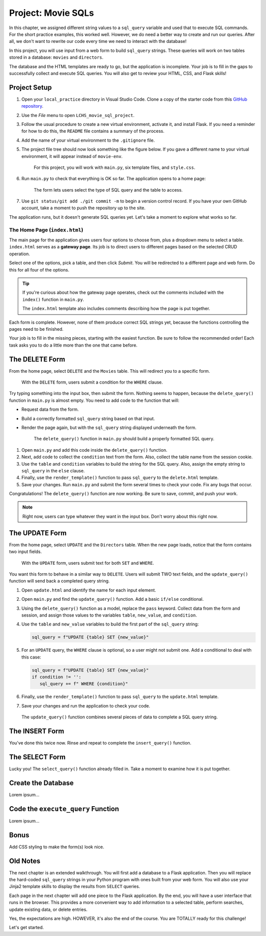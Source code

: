 Project: Movie SQLs
===================

In this chapter, we assigned different string values to a ``sql_query``
variable and used that to execute SQL commands. For the short practice
examples, this worked well. However, we do need a better way to create and run
our queries. After all, we don't want to rewrite our code every time we need to
interact with the database!

In this project, you will use input from a web form to build ``sql_query``
strings. These queries will work on two tables stored in a database: ``movies``
and ``directors``.

The database and the HTML templates are ready to go, but the application is
incomplete. Your job is to fill in the gaps to successfully collect and execute
SQL queries. You will also get to review your HTML, CSS, and Flask skills!

Project Setup
-------------

#. Open your ``local_practice`` directory in Visual Studio Code. Clone a copy
   of the starter code from this `GitHub repository <https://github.com/LaunchCodeEducation/LCHS_movie_sql_project>`__.
#. Use the *File* menu to open ``LCHS_movie_sql_project``.
#. Follow the usual procedure to create a new virtual environment, activate it,
   and install Flask. If you need a reminder for how to do this, the ``README``
   file contains a summary of the process.
#. Add the name of your virtual environment to the ``.gitignore`` file.
#. The project file tree should now look something like the figure below. If
   you gave a different name to your virtual environment, it will appear
   instead of ``movie-env``.

   .. figure:: figures/db-project-tree-start.png
      :alt: File tree showing 4 folders, 6 templates, main.py, style.css, .gitignore, and a README file.

      For this project, you will work with ``main.py``, six template files, and ``style.css``.

#. Run ``main.py`` to check that everything is OK so far. The application opens
   to a home page:

   .. figure:: figures/db-project-home.png
      :alt: The index.html page, showing a form to select the type of SQL query.
      :width: 70%

      The form lets users select the type of SQL query and the table to access.

#. Use ``git status/git add ./git commit -m`` to begin a version control
   record. If you have your own GitHub account, take a moment to push the
   repository up to the site.

The application runs, but it doesn't generate SQL queries yet. Let's take a
moment to explore what works so far.

The Home Page (``index.html``)
^^^^^^^^^^^^^^^^^^^^^^^^^^^^^^

.. index:: ! gateway page

The main page for the application gives users four options to choose from, plus
a dropdown menu to select a table. ``index.html`` serves as a **gateway page**.
Its job is to direct users to different pages based on the selected CRUD
operation.

Select one of the options, pick a table, and then click *Submit*. You will be
redirected to a different page and web form. Do this for all four of the
options.

.. admonition:: Tip

   If you're curious about how the gateway page operates, check out the
   comments included with the ``index()`` function in ``main.py``.

   The ``index.html`` template also includes comments describing how the page
   is put together.

Each form is complete. However, none of them produce correct SQL strings yet,
because the functions controlling the pages need to be finished.

Your job is to fill in the missing pieces, starting with the easiest function.
Be sure to follow the recommended order! Each task asks you to do a little more
than the one that came before.

The DELETE Form
---------------

From the home page, select ``DELETE`` and the ``Movies`` table. This will
redirect you to a specific form.

.. figure:: figures/delete-form.png
   :alt: The DELETE form, with one input box for the WHERE condition.
   :width: 40%

   With the ``DELETE`` form, users submit a condition for the ``WHERE`` clause.

Try typing something into the input box, then submit the form. Nothing seems to
happen, because the ``delete_query()`` function in ``main.py`` is almost empty.
You need to add code to the function that will:

- Request data from the form.
- Build a correctly formatted ``sql_query`` string based on that input.
- Render the page again, but with the ``sql_query`` string displayed
  underneath the form.

  .. figure:: figures/delete-form-function.png
     :alt: The DELETE query form, with an input box where users can enter a WHERE condition.
     :width: 80%

     The ``delete_query()`` function in ``main.py`` should build a properly formatted SQL query.

#. Open ``main.py`` and add this code inside the ``delete_query()`` function.

   .. sourcecode:: Python
      :lineno-start: 44

      def delete_query():
         if request.method == 'POST':
            pass
         else:
            pass
         return render_template('delete.html', tab_title = 'DELETE query', home = False)

#. Next, add code to collect the ``condition`` text from the form. Also,
   collect the table name from the session cookie.

   .. sourcecode:: Python
      :lineno-start: 44

      def delete_query():
         if request.method == 'POST':
            condition = request.form['condition']
            table = session['table']
         else:
            pass

#. Use the ``table`` and ``condition`` variables to build the string for the
   SQL query. Also, assign the empty string to ``sql_query`` in the ``else``
   clause.

   .. sourcecode:: Python
      :lineno-start: 44

      def delete_query():
         if request.method == 'POST':
            condition = request.form['condition']
            table = session['table']
            sql_query = f"DELETE FROM {table} WHERE {condition}"
         else:
            sql_query = ''
            
#. Finally, use the ``render_template()`` function to pass ``sql_query`` to the
   ``delete.html`` template.

   .. sourcecode:: Python
      :lineno-start: 44

      def delete_query():
         if request.method == 'POST':
            condition = request.form['condition']
            table = session['table']
            sql_query = f"DELETE FROM {table} WHERE {condition}"
         else:
            sql_query = ''
         
         return render_template('delete.html', tab_title = 'DELETE query',
            home = False, sql_query = sql_query)

#. Save your changes. Run ``main.py`` and submit the form several times to
   check your code. Fix any bugs that occur.

Congratulations! The ``delete_query()`` function are now working. Be sure to
save, commit, and push your work.

.. admonition:: Note

   Right now, users can type whatever they want in the input box. Don't worry
   about this right now.

The UPDATE Form
---------------

From the home page, select ``UPDATE`` and the ``Directors`` table. When the new
page loads, notice that the form contains two input fields.

.. figure:: figures/update-form.png
   :alt: The UPDATE form, with input fields for SET and WHERE.
   :width: 50%

   With the ``UPDATE`` form, users submit text for both ``SET`` and ``WHERE``.

You want this form to behave in a similar way to ``DELETE``. Users will submit
TWO text fields, and the ``update_query()`` function will send back a completed
query string.

#. Open ``update.html`` and identify the name for each input element.

   .. sourcecode:: HTML
      :lineno-start: 21

      <h3>Enter your SQL query here:</h3>
      <p>UPDATE <span class="table-col-names">{{session['table']}}</span></p>
      <label>SET <input class="query-input" name="new_value" type="text" placeholder="column_name = new_value" required/></label>
      <label>WHERE <input class="query-input" name="condition" type="text" placeholder="condition"/></label>
#. Open ``main.py`` and find the ``update_query()`` function. Add a basic
   ``if/else`` conditional.

   .. sourcecode:: Python
      :lineno-start: 40

      def update_query():
         if request.method == 'POST':
            pass
         else:
            sql_query = ''
         
         return render_template("update.html", tab_title = "UPDATE query", home = False)
#. Using the ``delete_query()`` function as a model, replace the ``pass``
   keyword. Collect data from the form and session, and assign those values to
   the variables ``table``, ``new_value``, and ``condition``.
#. Use the ``table`` and ``new_value`` variables to build the first part of the
   ``sql_query`` string:

   .. sourcecode:: Python

      sql_query = f"UPDATE {table} SET {new_value}"

#. For an ``UPDATE`` query, the ``WHERE`` clause is optional, so a user might
   not submit one. Add a conditional to deal with this case:

   .. sourcecode:: Python

      sql_query = f"UPDATE {table} SET {new_value}"
      if condition != '':
         sql_query += f" WHERE {condition}"
#. Finally, use the ``render_template()`` function to pass ``sql_query`` to the
   ``update.html`` template.
#. Save your changes and run the application to check your code.

.. figure:: figures/update-form-working.png
   :alt: A properly formatted SQL query string displayed below the UPDATE form.
   :width: 80%

   The ``update_query()`` function combines several pieces of data to complete a SQL query string.

The INSERT Form
---------------

You've done this twice now. Rinse and repeat to complete the ``insert_query()``
function.

The SELECT Form
---------------

Lucky you! The ``select_query()`` function already filled in. Take a moment to
examine how it is put together.

Create the Database
-------------------

Lorem ipsum...

Code the ``execute_query`` Function
-----------------------------------

Lorem ipsum...

Bonus
-----

Add CSS styling to make the form(s) look nice.

Old Notes
---------

The next chapter is an extended walkthrough. You will first add a database to a
Flask application. Then you will replace the hard-coded ``sql_query`` strings
in your Python program with ones built from your web form. You will also use
your Jinja2 template skills to display the results from ``SELECT`` queries.

Each page in the next chapter will add one piece to the Flask application. By
the end, you will have a user interface that runs in the browser. This provides
a more convenient way to add information to a selected table, perform searches,
update existing data, or delete entries.

Yes, the expectations are high. HOWEVER, it's also the end of the course. You
are TOTALLY ready for this challenge!

Let's get started.
